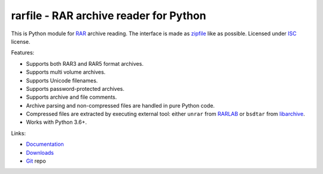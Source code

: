 
rarfile - RAR archive reader for Python
=======================================

This is Python module for RAR_ archive reading.  The interface
is made as zipfile_ like as possible.  Licensed under ISC_
license.

Features:

- Supports both RAR3 and RAR5 format archives.
- Supports multi volume archives.
- Supports Unicode filenames.
- Supports password-protected archives.
- Supports archive and file comments.
- Archive parsing and non-compressed files are handled in pure Python code.
- Compressed files are extracted by executing external tool: either ``unrar``
  from RARLAB_ or ``bsdtar`` from libarchive_.
- Works with Python 3.6+.

Links:

- `Documentation`_
- `Downloads`_
- `Git`_ repo

.. _Git: https://github.com/markokr/rarfile
.. _Downloads: https://pypi.python.org/pypi/rarfile
.. _Documentation: https://rarfile.readthedocs.io/
.. _RAR: https://en.wikipedia.org/wiki/RAR_%28file_format%29
.. _zipfile: https://docs.python.org/2/library/zipfile.html
.. _ISC: https://en.wikipedia.org/wiki/ISC_license
.. _libarchive: https://github.com/libarchive/libarchive
.. _RARLAB: http://www.rarlab.com/
